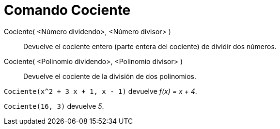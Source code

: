= Comando Cociente
:page-en: commands/Div_Command
ifdef::env-github[:imagesdir: /es/modules/ROOT/assets/images]

Cociente( <Número dividendo>, <Número divisor> )::
  Devuelve el cociente entero (parte entera del cociente) de dividir dos números.
Cociente( <Polinomio dividendo>, <Polinomio divisor> )::
  Devuelve el cociente de la división de dos polinomios.

[EXAMPLE]
====

`++Cociente(x^2 + 3 x + 1, x - 1)++` devuelve _f(x) = x + 4_.

====

[EXAMPLE]
====

`++Cociente(16, 3)++` devuelve _5_.

====
